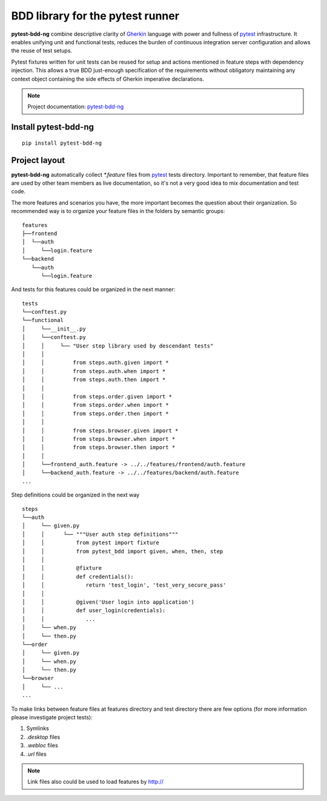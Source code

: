 BDD library for the pytest runner
=================================

.. image:: http://img.shields.io/pypi/v/pytest-bdd-ng.svg
    :target: https://pypi.python.org/pypi/pytest-bdd-ng
.. image:: https://codecov.io/gh/elchupanebrej/pytest-bdd-ng/branch/default/graph/badge.svg
    :target: https://app.codecov.io/gh/elchupanebrej/pytest-bdd-ng
.. image:: https://readthedocs.org/projects/pytest-bdd-ng/badge/?version=default
    :target: https://pytest-bdd-ng.readthedocs.io/en/default/?badge=default
    :alt: Documentation Status
.. image:: https://badgen.net/badge/stand%20with/UKRAINE/?color=0057B8&labelColor=FFD700
    :target: https://savelife.in.ua/en/

.. _behave: https://pypi.python.org/pypi/behave
.. _pytest: https://docs.pytest.org
.. _Gherkin: https://cucumber.io/docs/gherkin/reference
.. _pytest-bdd-ng: https://pytest-bdd-ng.readthedocs.io/en/default/

**pytest-bdd-ng** combine descriptive clarity of Gherkin_ language
with power and fullness of pytest_ infrastructure.
It enables unifying unit and functional
tests, reduces the burden of continuous integration server configuration and allows the reuse of
test setups.

Pytest fixtures written for unit tests can be reused for setup and actions
mentioned in feature steps with dependency injection. This allows a true BDD
just-enough specification of the requirements without obligatory maintaining any context object
containing the side effects of Gherkin imperative declarations.

.. NOTE:: Project documentation: pytest-bdd-ng_

Install pytest-bdd-ng
---------------------

::

    pip install pytest-bdd-ng

Project layout
--------------
**pytest-bdd-ng** automatically collect `*.feature` files from pytest_ tests directory.
Important to remember, that feature files are used by other team members as live documentation,
so it's not a very good idea to mix documentation and test code.

The more features and scenarios you have, the more important becomes the question about
their organization. So recommended way is to organize your feature files in the folders by
semantic groups:

::

    features
    ├──frontend
    │  └──auth
    │     └──login.feature
    └──backend
       └──auth
          └──login.feature

And tests for this features could be organized in the next manner:

::

    tests
    └──conftest.py
    └──functional
    │     └──__init__.py
    │     └──conftest.py
    │     │     └── "User step library used by descendant tests"
    │     │
    │     │         from steps.auth.given import *
    │     │         from steps.auth.when import *
    │     │         from steps.auth.then import *
    │     │
    │     │         from steps.order.given import *
    │     │         from steps.order.when import *
    │     │         from steps.order.then import *
    │     │
    │     │         from steps.browser.given import *
    │     │         from steps.browser.when import *
    │     │         from steps.browser.then import *
    │     │
    │     └──frontend_auth.feature -> ../../features/frontend/auth.feature
    │     └──backend_auth.feature -> ../../features/backend/auth.feature
    ...

Step definitions could be organized in the next way

::

    steps
    └──auth
    │     └── given.py
    │     │      └── """User auth step definitions"""
    │     │          from pytest import fixture
    │     │          from pytest_bdd import given, when, then, step
    │     │
    │     │          @fixture
    │     │          def credentials():
    │     │             return 'test_login', 'test_very_secure_pass'
    │     │
    │     │          @given('User login into application')
    │     │          def user_login(credentials):
    │     │             ...
    │     └── when.py
    │     └── then.py
    └──order
    │     └── given.py
    │     └── when.py
    │     └── then.py
    └──browser
    │     └── ...
    ...

To make links between feature files at features directory and test directory there are few options
(for more information please investigate project tests):

#. Symlinks
#. `.desktop` files
#. `.webloc` files
#. `.url` files

.. NOTE:: Link files also could be used to load features by http://
